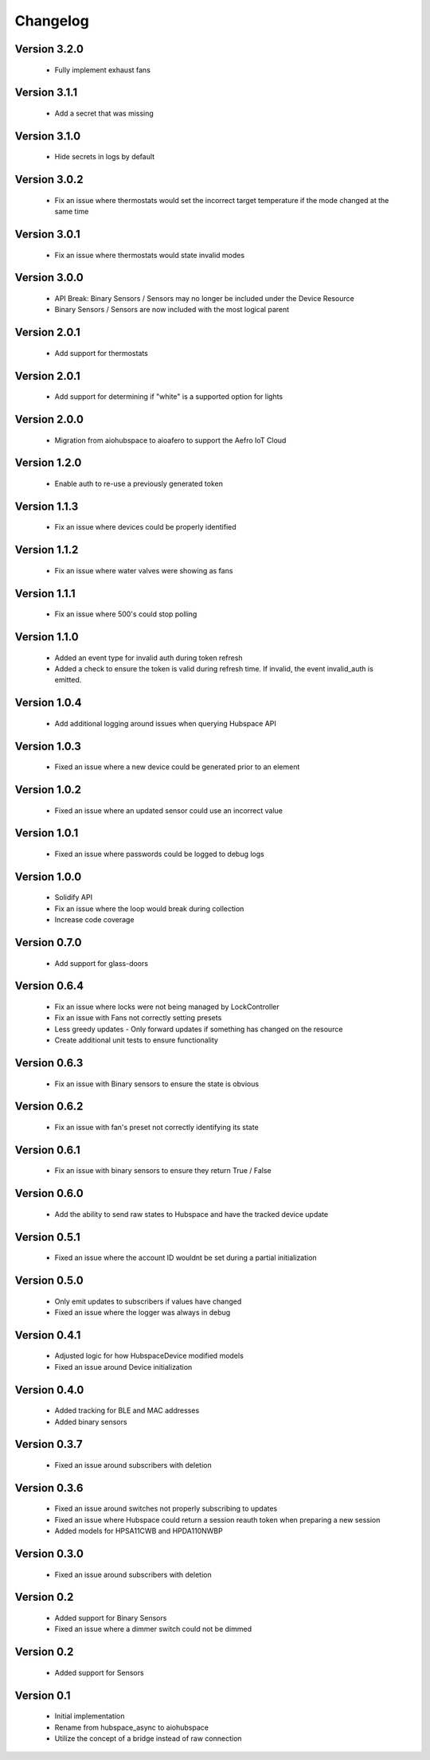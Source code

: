 =========
Changelog
=========

Version 3.2.0
=============

 * Fully implement exhaust fans

Version 3.1.1
=============

 * Add a secret that was missing

Version 3.1.0
=============

 * Hide secrets in logs by default

Version 3.0.2
=============

 * Fix an issue where thermostats would set the incorrect target temperature
   if the mode changed at the same time

Version 3.0.1
=============

 * Fix an issue where thermostats would state invalid modes

Version 3.0.0
=============

 * API Break: Binary Sensors / Sensors may no longer be included under the Device Resource
 * Binary Sensors / Sensors are now included with the most logical parent

Version 2.0.1
=============

 * Add support for thermostats

Version 2.0.1
=============

 * Add support for determining if "white" is a supported option for lights

Version 2.0.0
=============

 * Migration from aiohubspace to aioafero to support the Aefro IoT Cloud

Version 1.2.0
=============

 * Enable auth to re-use a previously generated token

Version 1.1.3
=============

 * Fix an issue where devices could be properly identified

Version 1.1.2
=============

 * Fix an issue where water valves were showing as fans

Version 1.1.1
=============

 * Fix an issue where 500's could stop polling

Version 1.1.0
=============

 * Added an event type for invalid auth during token refresh
 * Added a check to ensure the token is valid during refresh time. If invalid,
   the event invalid_auth is emitted.

Version 1.0.4
=============

 * Add additional logging around issues when querying Hubspace API


Version 1.0.3
=============

 * Fixed an issue where a new device could be generated prior to an element


Version 1.0.2
=============

 * Fixed an issue where an updated sensor could use an incorrect value


Version 1.0.1
=============

 * Fixed an issue where passwords could be logged to debug logs


Version 1.0.0
=============

 * Solidify API
 * Fix an issue where the loop would break during collection
 * Increase code coverage


Version 0.7.0
=============

 * Add support for glass-doors


Version 0.6.4
=============

 * Fix an issue where locks were not being managed by LockController
 * Fix an issue with Fans not correctly setting presets
 * Less greedy updates - Only forward updates if something has changed
   on the resource
 * Create additional unit tests to ensure functionality


Version 0.6.3
=============

 * Fix an issue with Binary sensors to ensure the state is obvious


Version 0.6.2
=============

 * Fix an issue with fan's preset not correctly identifying its state


Version 0.6.1
=============

 * Fix an issue with binary sensors to ensure they return True / False


Version 0.6.0
=============

 * Add the ability to send raw states to Hubspace and have the tracked device update


Version 0.5.1
=============

 * Fixed an issue where the account ID wouldnt be set during a partial initialization


Version 0.5.0
=============

 * Only emit updates to subscribers if values have changed
 * Fixed an issue where the logger was always in debug


Version 0.4.1
=============

 * Adjusted logic for how HubspaceDevice modified models
 * Fixed an issue around Device initialization


Version 0.4.0
=============

 * Added tracking for BLE and MAC addresses
 * Added binary sensors


Version 0.3.7
=============

 * Fixed an issue around subscribers with deletion


Version 0.3.6
=============

 * Fixed an issue around switches not properly subscribing to updates
 * Fixed an issue where Hubspace could return a session reauth token when preparing a new session
 * Added models for HPSA11CWB and HPDA110NWBP


Version 0.3.0
=============

 * Fixed an issue around subscribers with deletion



Version 0.2
===========

 * Added support for Binary Sensors
 * Fixed an issue where a dimmer switch could not be dimmed


Version 0.2
===========

 * Added support for Sensors


Version 0.1
===========

 * Initial implementation
 * Rename from hubspace_async to aiohubspace
 * Utilize the concept of a bridge instead of raw connection
